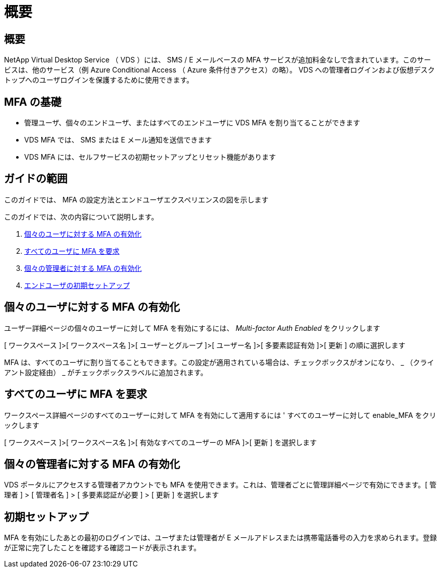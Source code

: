 = 概要
:allow-uri-read: 




== 概要

NetApp Virtual Desktop Service （ VDS ）には、 SMS / E メールベースの MFA サービスが追加料金なしで含まれています。このサービスは、他のサービス（例 Azure Conditional Access （ Azure 条件付きアクセス）の略）。 VDS への管理者ログインおよび仮想デスクトップへのユーザログインを保護するために使用できます。



== MFA の基礎

* 管理ユーザ、個々のエンドユーザ、またはすべてのエンドユーザに VDS MFA を割り当てることができます
* VDS MFA では、 SMS または E メール通知を送信できます
* VDS MFA には、セルフサービスの初期セットアップとリセット機能があります




== ガイドの範囲

このガイドでは、 MFA の設定方法とエンドユーザエクスペリエンスの図を示します

.このガイドでは、次の内容について説明します。
. <<Enabling MFA for Individual Users,個々のユーザに対する MFA の有効化>>
. <<Requiring MFA for All Users,すべてのユーザに MFA を要求>>
. <<Enabling MFA for Individual Administrators ,個々の管理者に対する MFA の有効化>>
. <<End User Initial Setup,エンドユーザの初期セットアップ>>




== 個々のユーザに対する MFA の有効化

ユーザー詳細ページの個々のユーザーに対して MFA を有効にするには、 _Multi-factor Auth Enabled_ をクリックします

[ ワークスペース ]>[ ワークスペース名 ]>[ ユーザーとグループ ]>[ ユーザー名 ]>[ 多要素認証有効 ]>[ 更新 ] の順に選択します

MFA は、すべてのユーザに割り当てることもできます。この設定が適用されている場合は、チェックボックスがオンになり、 _ （クライアント設定経由） _ がチェックボックスラベルに追加されます。



== すべてのユーザに MFA を要求

ワークスペース詳細ページのすべてのユーザーに対して MFA を有効にして適用するには ' すべてのユーザーに対して enable_MFA をクリックします

[ ワークスペース ]>[ ワークスペース名 ]>[ 有効なすべてのユーザーの MFA ]>[ 更新 ] を選択します



== 個々の管理者に対する MFA の有効化

VDS ポータルにアクセスする管理者アカウントでも MFA を使用できます。これは、管理者ごとに管理詳細ページで有効にできます。[ 管理者 ] > [ 管理者名 ] > [ 多要素認証が必要 ] > [ 更新 ] を選択します



== 初期セットアップ

MFA を有効にしたあとの最初のログインでは、ユーザまたは管理者が E メールアドレスまたは携帯電話番号の入力を求められます。登録が正常に完了したことを確認する確認コードが表示されます。

